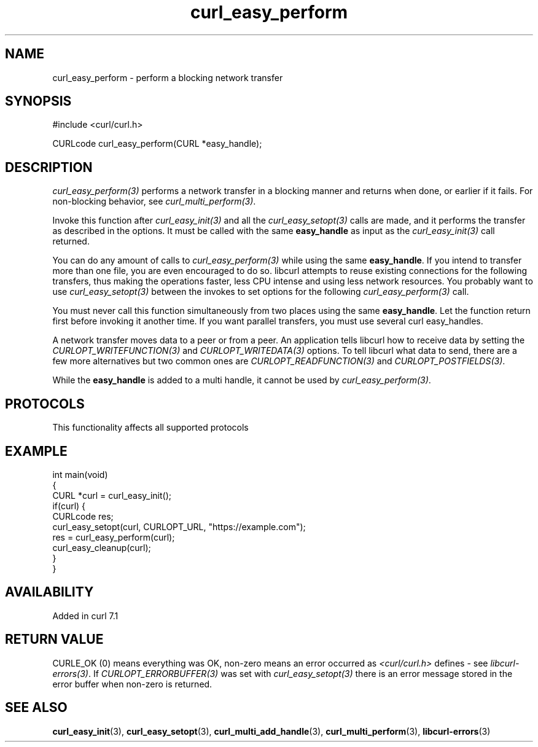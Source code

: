 .\" generated by cd2nroff 0.1 from curl_easy_perform.md
.TH curl_easy_perform 3 "2024-08-02" libcurl
.SH NAME
curl_easy_perform \- perform a blocking network transfer
.SH SYNOPSIS
.nf
#include <curl/curl.h>

CURLcode curl_easy_perform(CURL *easy_handle);
.fi
.SH DESCRIPTION
\fIcurl_easy_perform(3)\fP performs a network transfer in a blocking manner and
returns when done, or earlier if it fails. For non\-blocking behavior, see
\fIcurl_multi_perform(3)\fP.

Invoke this function after \fIcurl_easy_init(3)\fP and all the \fIcurl_easy_setopt(3)\fP
calls are made, and it performs the transfer as described in the options. It
must be called with the same \fBeasy_handle\fP as input as the \fIcurl_easy_init(3)\fP
call returned.

You can do any amount of calls to \fIcurl_easy_perform(3)\fP while using the same
\fBeasy_handle\fP. If you intend to transfer more than one file, you are even
encouraged to do so. libcurl attempts to reuse existing connections for the
following transfers, thus making the operations faster, less CPU intense and
using less network resources. You probably want to use \fIcurl_easy_setopt(3)\fP
between the invokes to set options for the following \fIcurl_easy_perform(3)\fP
call.

You must never call this function simultaneously from two places using the
same \fBeasy_handle\fP. Let the function return first before invoking it another
time. If you want parallel transfers, you must use several curl easy_handles.

A network transfer moves data to a peer or from a peer. An application tells
libcurl how to receive data by setting the \fICURLOPT_WRITEFUNCTION(3)\fP and
\fICURLOPT_WRITEDATA(3)\fP options. To tell libcurl what data to send, there are a
few more alternatives but two common ones are \fICURLOPT_READFUNCTION(3)\fP and
\fICURLOPT_POSTFIELDS(3)\fP.

While the \fBeasy_handle\fP is added to a multi handle, it cannot be used by
\fIcurl_easy_perform(3)\fP.
.SH PROTOCOLS
This functionality affects all supported protocols
.SH EXAMPLE
.nf
int main(void)
{
  CURL *curl = curl_easy_init();
  if(curl) {
    CURLcode res;
    curl_easy_setopt(curl, CURLOPT_URL, "https://example.com");
    res = curl_easy_perform(curl);
    curl_easy_cleanup(curl);
  }
}
.fi
.SH AVAILABILITY
Added in curl 7.1
.SH RETURN VALUE
CURLE_OK (0) means everything was OK, non\-zero means an error occurred as
\fI<curl/curl.h>\fP defines \- see \fIlibcurl\-errors(3)\fP. If \fICURLOPT_ERRORBUFFER(3)\fP
was set with \fIcurl_easy_setopt(3)\fP there is an error message stored in the error
buffer when non\-zero is returned.
.SH SEE ALSO
.BR curl_easy_init (3),
.BR curl_easy_setopt (3),
.BR curl_multi_add_handle (3),
.BR curl_multi_perform (3),
.BR libcurl-errors (3)

